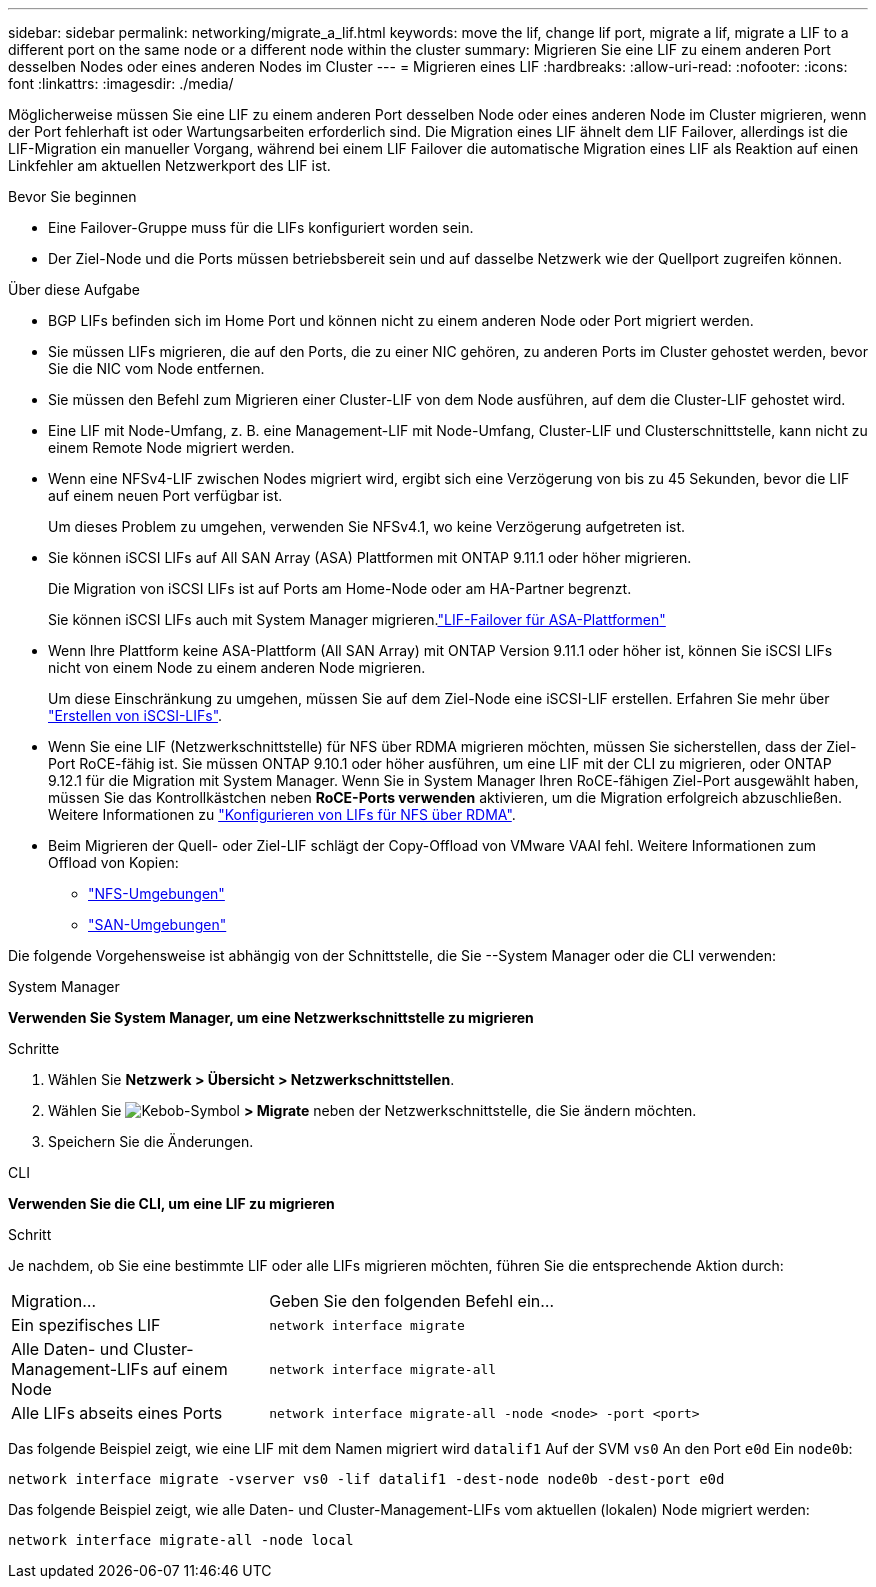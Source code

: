 ---
sidebar: sidebar 
permalink: networking/migrate_a_lif.html 
keywords: move the lif, change lif port, migrate a lif, migrate a LIF to a different port on the same node or a different node within the cluster 
summary: Migrieren Sie eine LIF zu einem anderen Port desselben Nodes oder eines anderen Nodes im Cluster 
---
= Migrieren eines LIF
:hardbreaks:
:allow-uri-read: 
:nofooter: 
:icons: font
:linkattrs: 
:imagesdir: ./media/


[role="lead"]
Möglicherweise müssen Sie eine LIF zu einem anderen Port desselben Node oder eines anderen Node im Cluster migrieren, wenn der Port fehlerhaft ist oder Wartungsarbeiten erforderlich sind. Die Migration eines LIF ähnelt dem LIF Failover, allerdings ist die LIF-Migration ein manueller Vorgang, während bei einem LIF Failover die automatische Migration eines LIF als Reaktion auf einen Linkfehler am aktuellen Netzwerkport des LIF ist.

.Bevor Sie beginnen
* Eine Failover-Gruppe muss für die LIFs konfiguriert worden sein.
* Der Ziel-Node und die Ports müssen betriebsbereit sein und auf dasselbe Netzwerk wie der Quellport zugreifen können.


.Über diese Aufgabe
* BGP LIFs befinden sich im Home Port und können nicht zu einem anderen Node oder Port migriert werden.
* Sie müssen LIFs migrieren, die auf den Ports, die zu einer NIC gehören, zu anderen Ports im Cluster gehostet werden, bevor Sie die NIC vom Node entfernen.
* Sie müssen den Befehl zum Migrieren einer Cluster-LIF von dem Node ausführen, auf dem die Cluster-LIF gehostet wird.
* Eine LIF mit Node-Umfang, z. B. eine Management-LIF mit Node-Umfang, Cluster-LIF und Clusterschnittstelle, kann nicht zu einem Remote Node migriert werden.
* Wenn eine NFSv4-LIF zwischen Nodes migriert wird, ergibt sich eine Verzögerung von bis zu 45 Sekunden, bevor die LIF auf einem neuen Port verfügbar ist.
+
Um dieses Problem zu umgehen, verwenden Sie NFSv4.1, wo keine Verzögerung aufgetreten ist.

* Sie können iSCSI LIFs auf All SAN Array (ASA) Plattformen mit ONTAP 9.11.1 oder höher migrieren.
+
Die Migration von iSCSI LIFs ist auf Ports am Home-Node oder am HA-Partner begrenzt.

+
Sie können iSCSI LIFs auch mit System Manager migrieren.link:../san-admin/asa-iscsi-lif-fo-task.html["LIF-Failover für ASA-Plattformen"]

* Wenn Ihre Plattform keine ASA-Plattform (All SAN Array) mit ONTAP Version 9.11.1 oder höher ist, können Sie iSCSI LIFs nicht von einem Node zu einem anderen Node migrieren.
+
Um diese Einschränkung zu umgehen, müssen Sie auf dem Ziel-Node eine iSCSI-LIF erstellen. Erfahren Sie mehr über link:../san-admin/asa-iscsi-lif-fo-task.html#manage-iscsi-lifs-using-the-ontap-cli["Erstellen von iSCSI-LIFs"].

* Wenn Sie eine LIF (Netzwerkschnittstelle) für NFS über RDMA migrieren möchten, müssen Sie sicherstellen, dass der Ziel-Port RoCE-fähig ist. Sie müssen ONTAP 9.10.1 oder höher ausführen, um eine LIF mit der CLI zu migrieren, oder ONTAP 9.12.1 für die Migration mit System Manager. Wenn Sie in System Manager Ihren RoCE-fähigen Ziel-Port ausgewählt haben, müssen Sie das Kontrollkästchen neben *RoCE-Ports verwenden* aktivieren, um die Migration erfolgreich abzuschließen. Weitere Informationen zu link:../nfs-rdma/configure-lifs-task.html["Konfigurieren von LIFs für NFS über RDMA"].
* Beim Migrieren der Quell- oder Ziel-LIF schlägt der Copy-Offload von VMware VAAI fehl. Weitere Informationen zum Offload von Kopien:
+
** link:../nfs-admin/support-vmware-vstorage-over-nfs-concept.html["NFS-Umgebungen"]
** link:../san-admin/storage-virtualization-vmware-copy-offload-concept.html["SAN-Umgebungen"]




Die folgende Vorgehensweise ist abhängig von der Schnittstelle, die Sie --System Manager oder die CLI verwenden:

[role="tabbed-block"]
====
.System Manager
--
*Verwenden Sie System Manager, um eine Netzwerkschnittstelle zu migrieren*

.Schritte
. Wählen Sie *Netzwerk > Übersicht > Netzwerkschnittstellen*.
. Wählen Sie image:icon_kabob.gif["Kebob-Symbol"] *> Migrate* neben der Netzwerkschnittstelle, die Sie ändern möchten.
. Speichern Sie die Änderungen.


--
.CLI
--
*Verwenden Sie die CLI, um eine LIF zu migrieren*

.Schritt
Je nachdem, ob Sie eine bestimmte LIF oder alle LIFs migrieren möchten, führen Sie die entsprechende Aktion durch:

[cols="30,70"]
|===


| Migration... | Geben Sie den folgenden Befehl ein... 


 a| 
Ein spezifisches LIF
 a| 
`network interface migrate`



 a| 
Alle Daten- und Cluster-Management-LIFs auf einem Node
 a| 
`network interface migrate-all`



 a| 
Alle LIFs abseits eines Ports
 a| 
`network interface migrate-all -node <node> -port <port>`

|===
Das folgende Beispiel zeigt, wie eine LIF mit dem Namen migriert wird `datalif1` Auf der SVM `vs0` An den Port `e0d` Ein `node0b`:

....
network interface migrate -vserver vs0 -lif datalif1 -dest-node node0b -dest-port e0d
....
Das folgende Beispiel zeigt, wie alle Daten- und Cluster-Management-LIFs vom aktuellen (lokalen) Node migriert werden:

....
network interface migrate-all -node local
....
--
====